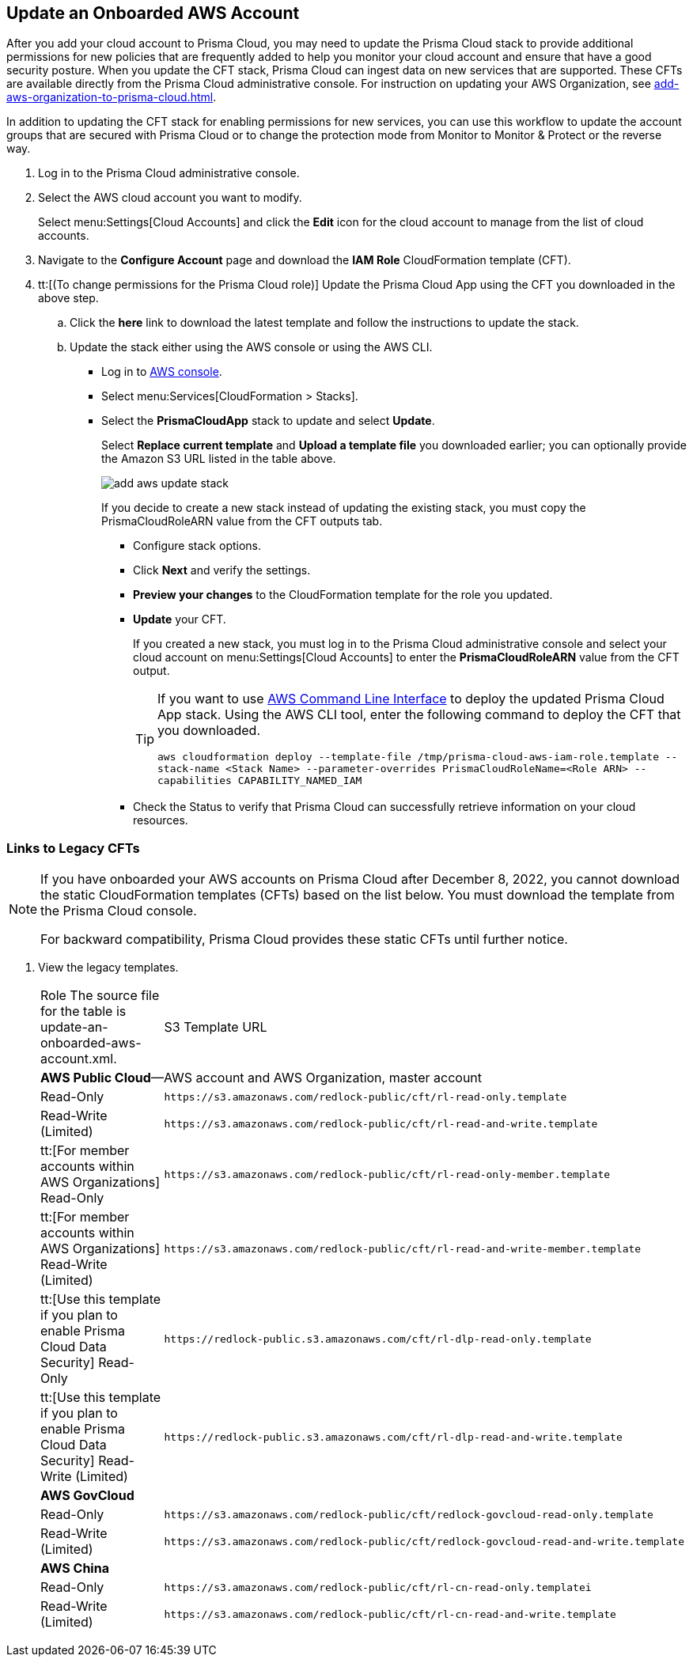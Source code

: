 :topic_type: task
[.task]
[#idece1e97f-31e4-4862-bc93-da79383b0392]
== Update an Onboarded AWS Account
// Update the protection mode and the account groups that are secured with Prisma Cloud.

After you add your cloud account to Prisma Cloud, you may need to update the Prisma Cloud stack to provide additional permissions for new policies that are frequently added to help you monitor your cloud account and ensure that have a good security posture. When you update the CFT stack, Prisma Cloud can ingest data on new services that are supported. These CFTs are available directly from the Prisma Cloud administrative console. For instruction on updating your AWS Organization, see xref:add-aws-organization-to-prisma-cloud.adoc#idafad1015-aa36-473e-8d6a-a526c16d2c4f[].

In addition to updating the CFT stack for enabling permissions for new services, you can use this workflow to update the account groups that are secured with Prisma Cloud or to change the protection mode from Monitor to Monitor & Protect or the reverse way.

[.procedure]
. Log in to the Prisma Cloud administrative console.

. Select the AWS cloud account you want to modify.
+
Select menu:Settings[Cloud Accounts] and click the *Edit* icon for the cloud account to manage from the list of cloud accounts.

. Navigate to the *Configure Account* page and download the *IAM Role* CloudFormation template (CFT).

. tt:[(To change permissions for the Prisma Cloud role)] Update the Prisma Cloud App using the CFT you downloaded in the above step.
+
.. Click the *here* link to download the latest template and follow the instructions to update the stack.

.. Update the stack either using the AWS console or using the AWS CLI.
+
*** Log in to https://aws.amazon.com/[AWS console].

*** Select menu:Services[CloudFormation > Stacks].

*** Select the *PrismaCloudApp* stack to update and select *Update*.
+
Select *Replace current template* and *Upload a template file* you downloaded earlier; you can optionally provide the Amazon S3 URL listed in the table above.
+
image::add-aws-update-stack.png[]
+
If you decide to create a new stack instead of updating the existing stack, you must copy the PrismaCloudRoleARN value from the CFT outputs tab.

**** Configure stack options.

**** Click *Next* and verify the settings.

**** *Preview your changes* to the CloudFormation template for the role you updated.

**** *Update* your CFT.
+
If you created a new stack, you must log in to the Prisma Cloud administrative console and select your cloud account on menu:Settings[Cloud Accounts] to enter the *PrismaCloudRoleARN* value from the CFT output.
+
[TIP]
====
If you want to use https://aws.amazon.com/cli/[AWS Command Line Interface] to deploy the updated Prisma Cloud App stack.
Using the AWS CLI tool, enter the following command to deploy the CFT that you downloaded.

`aws cloudformation deploy --template-file /tmp/prisma-cloud-aws-iam-role.template --stack-name <Stack Name> --parameter-overrides PrismaCloudRoleName=<Role ARN> --capabilities CAPABILITY_NAMED_IAM`
====
+
**** Check the Status to verify that Prisma Cloud can successfully retrieve information on your cloud resources.



[.task]
=== Links to Legacy CFTs

[NOTE]
====
If you have onboarded your AWS accounts on Prisma Cloud after December 8, 2022, you cannot download the static CloudFormation templates (CFTs) based on the list below. You must download the template from the Prisma Cloud console. 

For backward compatibility, Prisma Cloud provides these static CFTs until further notice. 
====

[.procedure]
. View the legacy templates.
+
[cols="50%a,50%a"]
|===
|Role
+++<draft-comment>The source file for the table is update-an-onboarded-aws-account.xml.</draft-comment>+++
|S3 Template URL


2+|*AWS Public Cloud*—AWS account and AWS Organization, master account


|Read-Only
|[userinput]
----
https://s3.amazonaws.com/redlock-public/cft/rl-read-only.template
----


|Read-Write (Limited)
|[userinput]
----
https://s3.amazonaws.com/redlock-public/cft/rl-read-and-write.template
----


|tt:[For member accounts within AWS Organizations] Read-Only
|[userinput]
----
https://s3.amazonaws.com/redlock-public/cft/rl-read-only-member.template
----


|tt:[For member accounts within AWS Organizations] Read-Write (Limited)
|[userinput]
----
https://s3.amazonaws.com/redlock-public/cft/rl-read-and-write-member.template
----


|tt:[Use this template if you plan to enable Prisma Cloud Data Security] Read-Only
|[userinput]
----
https://redlock-public.s3.amazonaws.com/cft/rl-dlp-read-only.template
----


|tt:[Use this template if you plan to enable Prisma Cloud Data Security] Read-Write (Limited)
|[userinput]
----
https://redlock-public.s3.amazonaws.com/cft/rl-dlp-read-and-write.template
----


2+|*AWS GovCloud*


|Read-Only
|[userinput]
----
https://s3.amazonaws.com/redlock-public/cft/redlock-govcloud-read-only.template
----


|Read-Write (Limited)
|[userinput]
----
https://s3.amazonaws.com/redlock-public/cft/redlock-govcloud-read-and-write.template
----


2+|*AWS China*


|Read-Only
|[userinput]
----
https://s3.amazonaws.com/redlock-public/cft/rl-cn-read-only.templatei
----


|Read-Write (Limited)
|[userinput]
----
https://s3.amazonaws.com/redlock-public/cft/rl-cn-read-and-write.template
----

|===

